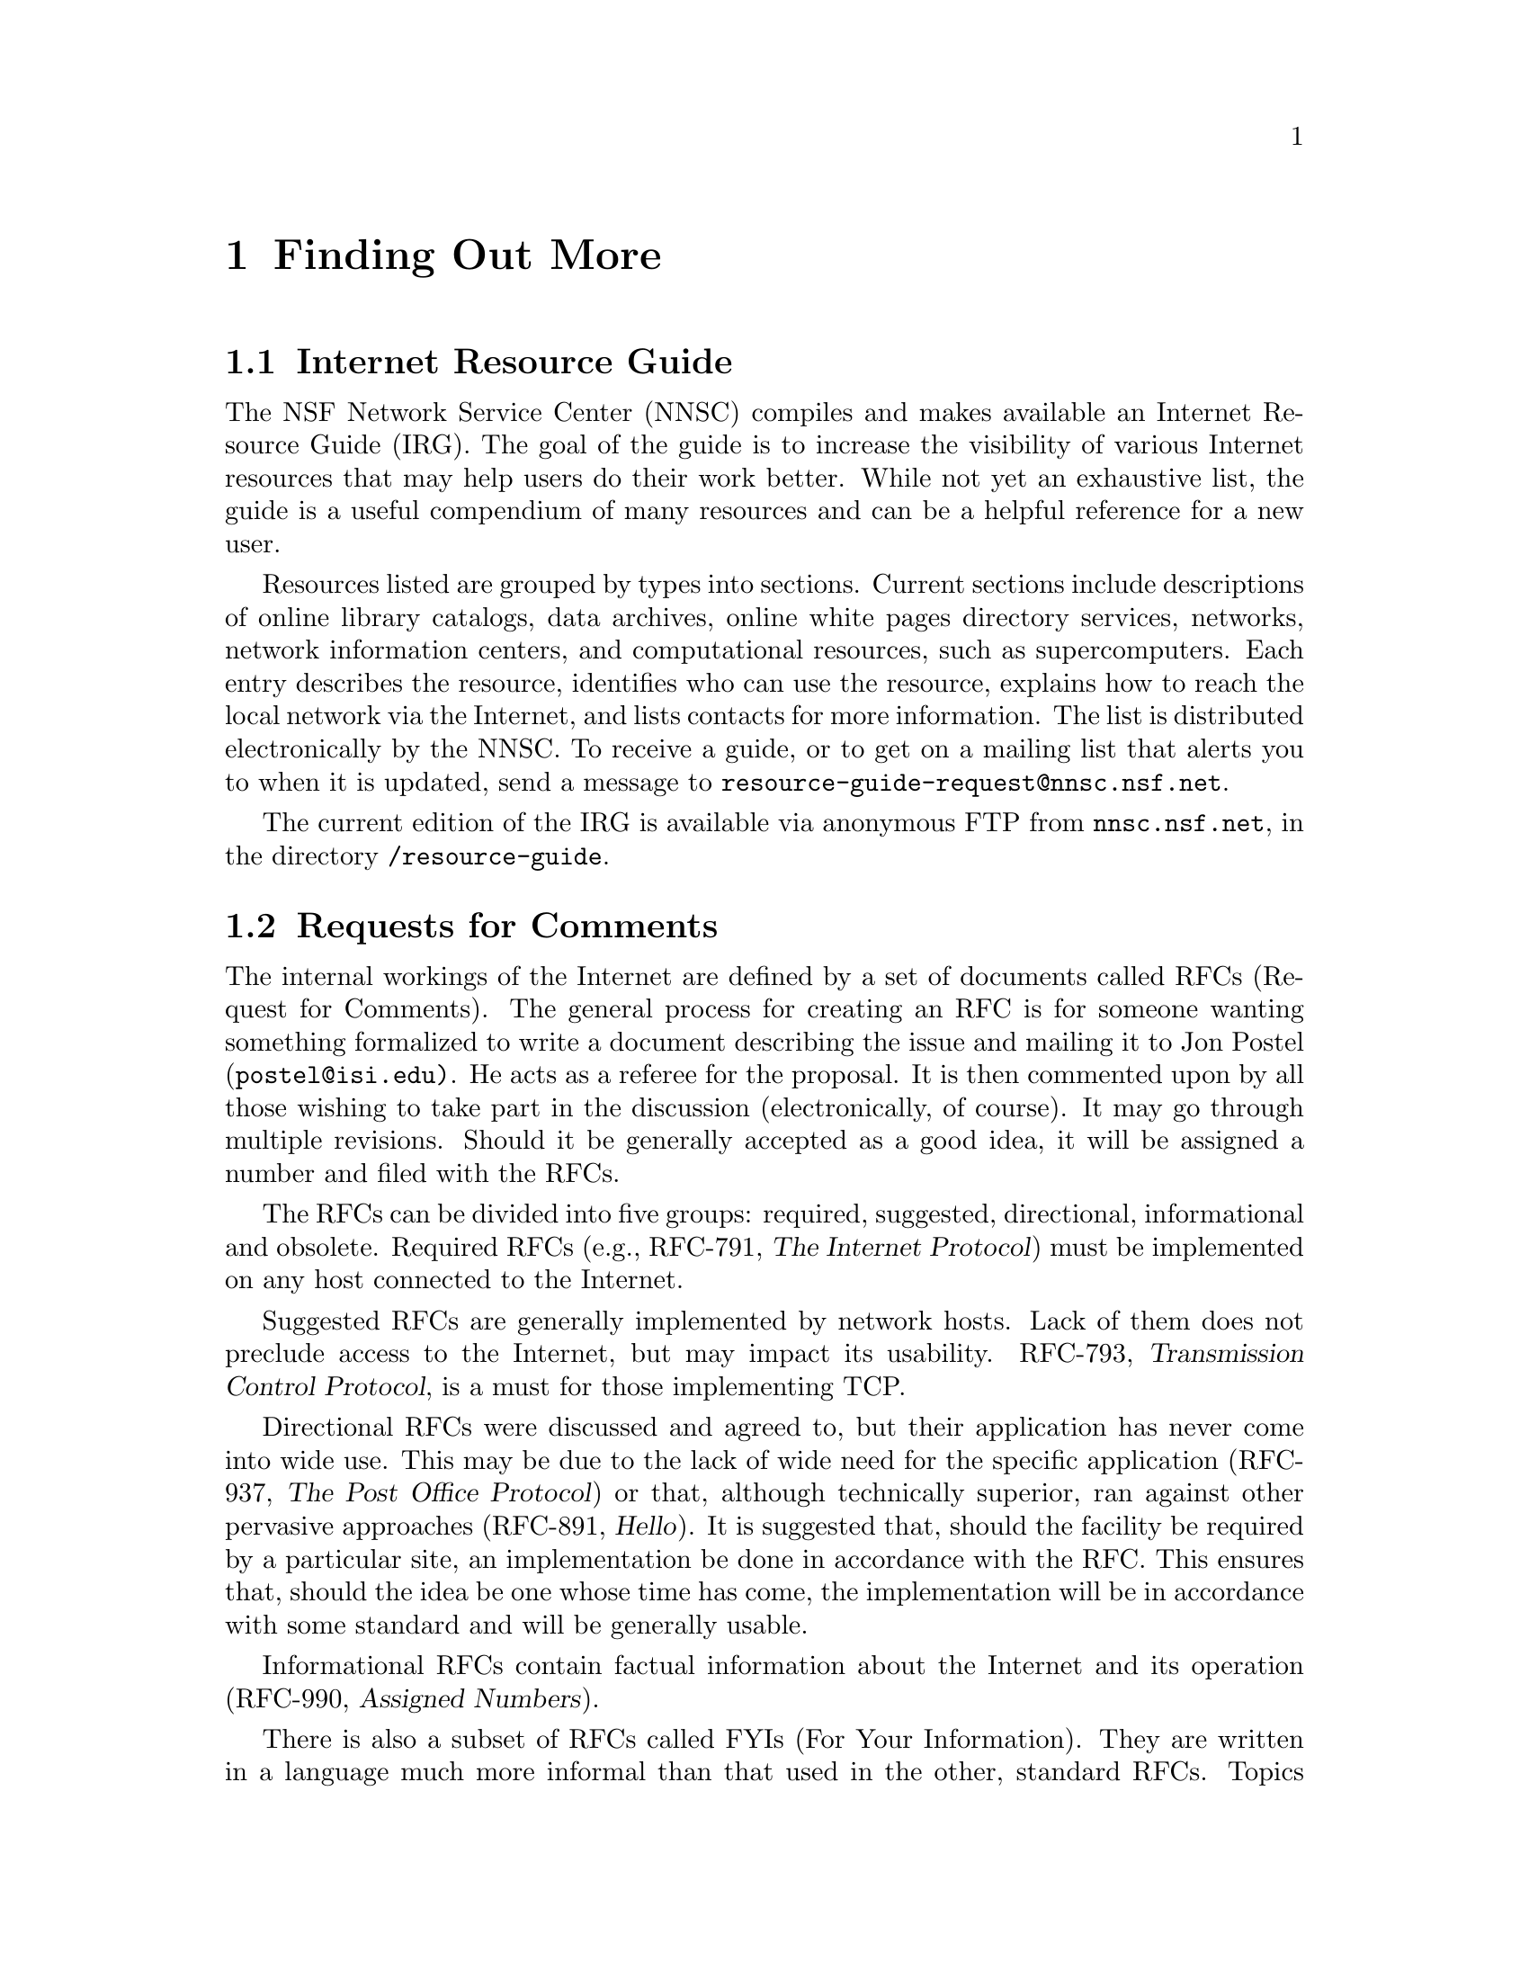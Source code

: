 @c -*-tex-*-
@node Finding More
@chapter Finding Out More

@node IRG
@section Internet Resource Guide
@cindex IRG (Internet Resource Guide)

The NSF Network Service Center (NNSC) compiles and makes available an
Internet Resource Guide (IRG).  The goal of the guide is to increase the
visibility of various Internet resources that may help users do their
work better.  While not yet an exhaustive list, the guide is a useful
compendium of many resources and can be a helpful reference for a new
user.

Resources listed are grouped by types into sections.  Current sections
include descriptions of online library catalogs, data archives, online
white pages directory services, networks, network information centers,
and computational resources, such as supercomputers.  Each entry
describes the resource, identifies who can use the resource, explains
how to reach the local network via the Internet, and lists contacts
for more information.  The list is distributed electronically by the
NNSC.  To receive a guide, or to get on a mailing list that alerts you
to when it is updated, send a message to
@code{resource-guide-request@@nnsc.nsf.net}.
@cindex libraries

The current edition of the IRG is available via anonymous FTP from
@code{nnsc.nsf.net}, in the directory @file{/resource-guide}.

@node RFCs
@section Requests for Comments
@cindex RFCs (Requests for Comments)
@c stolen directly from HGI

The internal workings of the Internet are defined by a set of documents
called RFCs (Request for Comments).  The general process for creating
an RFC is for someone wanting something formalized to write a document
describing the issue and mailing it to Jon Postel
(@code{postel@@isi.edu)}.  He acts as a referee for the proposal.  It is
then commented upon by all those wishing to take part in the discussion
(electronically, of course).  It may go through multiple revisions.
Should it be generally accepted as a good idea, it will be assigned a
number and filed with the RFCs.

The RFCs can be divided into five groups: required, suggested,
directional, informational and obsolete.  Required RFCs
(e.g., RFC-791, @cite{The Internet Protocol}) must be implemented on any host
connected to the Internet.

Suggested RFCs are generally implemented by network hosts.  Lack of
them does not preclude access to the Internet, but may impact its
usability.  RFC-793, @cite{Transmission Control Protocol}, is a
must for those implementing TCP.

Directional RFCs were discussed and agreed to, but their application
has never come into wide use.  This may be due to the lack of wide
need for the specific application (RFC-937, @cite{The Post Office Protocol}) or
that, although technically superior, ran against other pervasive
approaches (RFC-891, @cite{Hello}).  It is suggested that, should the facility
be required by a particular site, an implementation be done in
accordance with the RFC.  This ensures that, should the idea be one
whose time has come, the implementation will be in accordance with
some standard and will be generally usable.

Informational RFCs contain factual information about the Internet and
its operation (RFC-990, @cite{Assigned Numbers}).

There is also a subset of RFCs called FYIs (For Your Information).
They are written in a language much more informal than that used in
the other, standard RFCs.  Topics range from answers to common
questions for new and experienced users to a suggested bibliography.

Finally, as the Internet has grown and technology has changed, some
RFCs become unnecessary.  These obsolete RFCs cannot be ignored,
however.  Frequently when a change is made to some RFC that causes a
new one to obsolete others, the new RFC only contains explanations and
motivations for the change.  Understanding the model on which the
whole facility is based may involve reading the original and
subsequent RFCs on the topic.

RFCs and FYIs are available via FTP from many sources, including:
@itemize @bullet
@item
The @code{nic.ddn.mil} archive, as @file{/rfc/rfc-@var{xxxx}.txt}, where
@var{xxxx} is the number of the RFC.

@item
from @code{ftp.uu.net}, in the directory @file{/RFC}.
@end itemize

@cindex archive servers
They're also available through mail by writing to @code{service@@nic.ddn.mil},
with a @samp{Subject:} line of @kbd{send RFC-@var{xxxx}.TXT}, again with
@var{xxxx} being the RFC number. To learn about archive servers,
@ref{Archive Servers}.)

@vskip 0pt plus 1filll
@flushright
``Knowledge is of two kinds.  We know a subject ourselves, or we
know where we can find information upon it.''
@b{Samuel Johnson}
@cite{Letter to Lord Chesterfield}
February, 1755
@c a book of quotes said April 18, 1775 .. the book of Johnson's works
@c said it's 1755; I'll go with the latter.
@end flushright
